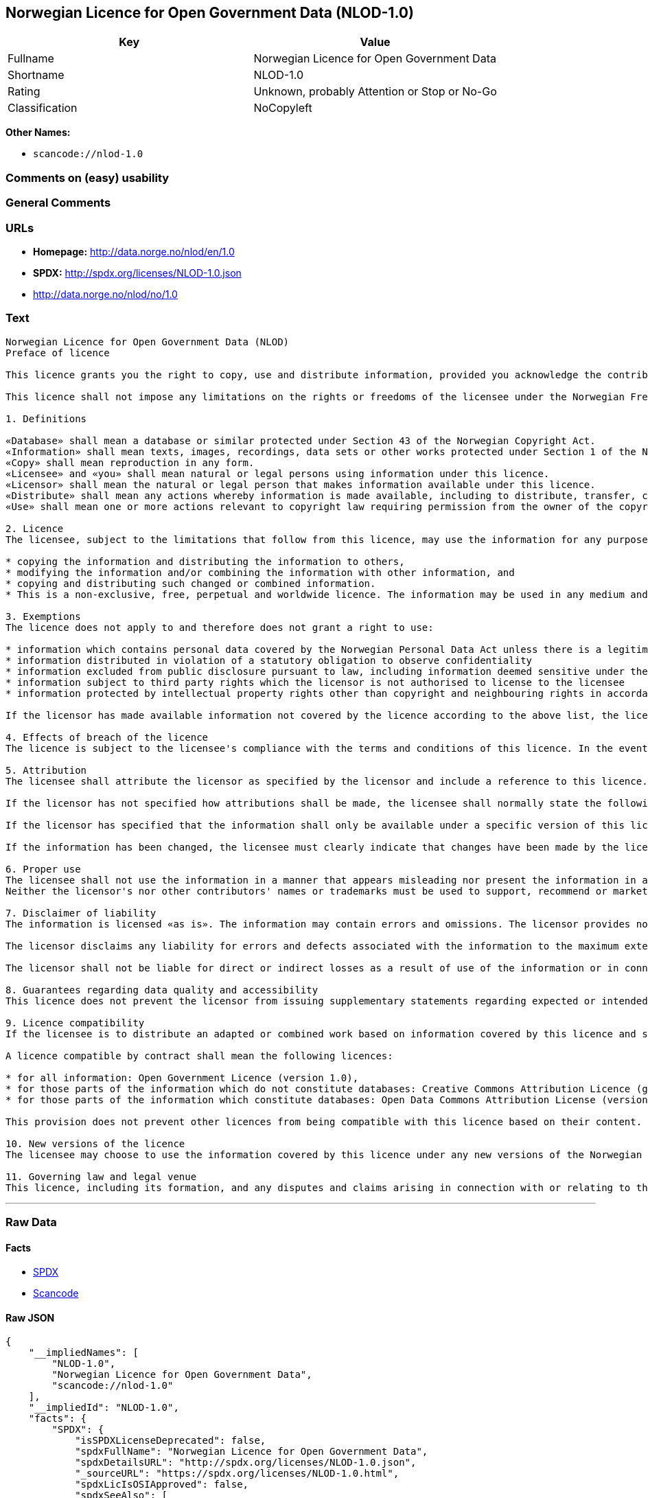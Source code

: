 == Norwegian Licence for Open Government Data (NLOD-1.0)

[cols=",",options="header",]
|===
|Key |Value
|Fullname |Norwegian Licence for Open Government Data
|Shortname |NLOD-1.0
|Rating |Unknown, probably Attention or Stop or No-Go
|Classification |NoCopyleft
|===

*Other Names:*

* `+scancode://nlod-1.0+`

=== Comments on (easy) usability

=== General Comments

=== URLs

* *Homepage:* http://data.norge.no/nlod/en/1.0
* *SPDX:* http://spdx.org/licenses/NLOD-1.0.json
* http://data.norge.no/nlod/no/1.0

=== Text

....
Norwegian Licence for Open Government Data (NLOD)
Preface of licence

This licence grants you the right to copy, use and distribute information, provided you acknowledge the contributors and comply with the terms and conditions stipulated in this licence. By using information made available under this licence, you accept the terms and conditions set forth in this licence. As set out in Section 7, the licensor disclaims any and all liability for the quality of the information and what the information is used for.

This licence shall not impose any limitations on the rights or freedoms of the licensee under the Norwegian Freedom of Information Act or any other legislation granting the general public a right of access to public sector information, or that follow from exemptions or limitations stipulated in the Norwegian Copyright Act. Further, the licence shall not impose any limitations on the licensee's freedom of expression recognized by law.

1. Definitions

«Database» shall mean a database or similar protected under Section 43 of the Norwegian Copyright Act. 
«Information» shall mean texts, images, recordings, data sets or other works protected under Section 1 of the Norwegian Copyright Act, or which are protected under provisions addressing what is referred to as «neighbouring rights» in Chapter 5 of the Norwegian Copyright Act (including databases and photographs), and which are distributed under this licence. 
«Copy» shall mean reproduction in any form. 
«Licensee» and «you» shall mean natural or legal persons using information under this licence. 
«Licensor» shall mean the natural or legal person that makes information available under this licence. 
«Distribute» shall mean any actions whereby information is made available, including to distribute, transfer, communicate, disperse, show, perform, sell, lend and rent. 
«Use» shall mean one or more actions relevant to copyright law requiring permission from the owner of the copyright.

2. Licence 
The licensee, subject to the limitations that follow from this licence, may use the information for any purpose and in all contexts, by:

* copying the information and distributing the information to others, 
* modifying the information and/or combining the information with other information, and 
* copying and distributing such changed or combined information. 
* This is a non-exclusive, free, perpetual and worldwide licence. The information may be used in any medium and format known today and/or which will become known in the future. The Licensee shall not sub-license or transfer this licence.

3. Exemptions 
The licence does not apply to and therefore does not grant a right to use:

* information which contains personal data covered by the Norwegian Personal Data Act unless there is a legitimate basis for the disclosure and further processing of the personal data 
* information distributed in violation of a statutory obligation to observe confidentiality 
* information excluded from public disclosure pursuant to law, including information deemed sensitive under the Norwegian National Security Act 
* information subject to third party rights which the licensor is not authorised to license to the licensee 
* information protected by intellectual property rights other than copyright and neighbouring rights in accordance with Chapter 5 of the Norwegian Copyright Act, such as trademarks, patents and design rights, but this does not entail an impediment to use information where the licensor's logo has been permanently integrated into the information or to attribute the origin of the information in accordance with the article below relating to attribution.

If the licensor has made available information not covered by the licence according to the above list, the licensee must cease all use of the information under the licence, and erase the information as soon as he or she becomes aware of or should have understood that the information is not covered by the licence.

4. Effects of breach of the licence 
The licence is subject to the licensee's compliance with the terms and conditions of this licence. In the event that the licensee commits a breach of this licence, this will entail that the licensee's right to use the information will be revoked immediately without further notice. In case of such a breach, the licensee must immediately and without further notice take measures to cause the infringement to end. Because the right to use the information has been terminated, the licensee must cease all use of the information by virtue of the licence.

5. Attribution 
The licensee shall attribute the licensor as specified by the licensor and include a reference to this licence. To the extent practically possible, the licensee shall provide a link to both this licence and the source of the information.

If the licensor has not specified how attributions shall be made, the licensee shall normally state the following: «Contains data under the Norwegian licence for Open Government data (NLOD) distributed by [name of licensor]».

If the licensor has specified that the information shall only be available under a specific version of this licence, cf. Section 10, the licensee shall also state this.

If the information has been changed, the licensee must clearly indicate that changes have been made by the licensee.

6. Proper use 
The licensee shall not use the information in a manner that appears misleading nor present the information in a distorted or incorrect manner. 
Neither the licensor's nor other contributors' names or trademarks must be used to support, recommend or market the licensee or any products or services using the information.

7. Disclaimer of liability 
The information is licensed «as is». The information may contain errors and omissions. The licensor provides no warranties, including relating to the content and relevance of the information.

The licensor disclaims any liability for errors and defects associated with the information to the maximum extent permitted by law.

The licensor shall not be liable for direct or indirect losses as a result of use of the information or in connection with copying or further distribution of the information.

8. Guarantees regarding data quality and accessibility 
This licence does not prevent the licensor from issuing supplementary statements regarding expected or intended data quality and accessibility. Such statements shall be regarded as indicative in nature and not binding on the part of the licensor. The disclaimers in Section 7 also apply in full for such indicative statements. Based on separate agreement, the licensor may provide guarantees and distribute the information on terms and conditions different from those set forth in this licence.

9. Licence compatibility 
If the licensee is to distribute an adapted or combined work based on information covered by this licence and some other work licensed under a licence compatible by contract, such distribution may be based on an appropriate licence compatible by contract, cf. the list below.

A licence compatible by contract shall mean the following licences:

* for all information: Open Government Licence (version 1.0), 
* for those parts of the information which do not constitute databases: Creative Commons Attribution Licence (generic version 1.0, 2.0, 2.5 and unported version 3.0) and Creative Commons Navngivelse 3.0 Norge, 
* for those parts of the information which constitute databases: Open Data Commons Attribution License (version 1.0).

This provision does not prevent other licences from being compatible with this licence based on their content.

10. New versions of the licence 
The licensee may choose to use the information covered by this licence under any new versions of the Norwegian licence for Open Government data (NLOD) issued by the responsible ministry (currently the Ministry of Government Administration, Reform and Church Affairs) when these versions are final and official, unless the licensor when making the information available under this licence specifically has stated that solely version 1.0 of this licence may be used.

11. Governing law and legal venue 
This licence, including its formation, and any disputes and claims arising in connection with or relating to this licence, shall be regulated by Norwegian law. The legal venue shall be the licensor's ordinary legal venue. The licensor may, with regard to intellectual proprietary rights, choose to pursue a claim at other competent legal venues and/or based on the laws of the country where the intellectual property rights are sought enforced.
....

'''''

=== Raw Data

==== Facts

* https://spdx.org/licenses/NLOD-1.0.html[SPDX]
* https://github.com/nexB/scancode-toolkit/blob/develop/src/licensedcode/data/licenses/nlod-1.0.yml[Scancode]

==== Raw JSON

....
{
    "__impliedNames": [
        "NLOD-1.0",
        "Norwegian Licence for Open Government Data",
        "scancode://nlod-1.0"
    ],
    "__impliedId": "NLOD-1.0",
    "facts": {
        "SPDX": {
            "isSPDXLicenseDeprecated": false,
            "spdxFullName": "Norwegian Licence for Open Government Data",
            "spdxDetailsURL": "http://spdx.org/licenses/NLOD-1.0.json",
            "_sourceURL": "https://spdx.org/licenses/NLOD-1.0.html",
            "spdxLicIsOSIApproved": false,
            "spdxSeeAlso": [
                "http://data.norge.no/nlod/en/1.0"
            ],
            "_implications": {
                "__impliedNames": [
                    "NLOD-1.0",
                    "Norwegian Licence for Open Government Data"
                ],
                "__impliedId": "NLOD-1.0",
                "__isOsiApproved": false,
                "__impliedURLs": [
                    [
                        "SPDX",
                        "http://spdx.org/licenses/NLOD-1.0.json"
                    ],
                    [
                        null,
                        "http://data.norge.no/nlod/en/1.0"
                    ]
                ]
            },
            "spdxLicenseId": "NLOD-1.0"
        },
        "Scancode": {
            "otherUrls": [
                "http://data.norge.no/nlod/no/1.0"
            ],
            "homepageUrl": "http://data.norge.no/nlod/en/1.0",
            "shortName": "NLOD-1.0",
            "textUrls": null,
            "text": "Norwegian Licence for Open Government Data (NLOD)\nPreface of licence\n\nThis licence grants you the right to copy, use and distribute information, provided you acknowledge the contributors and comply with the terms and conditions stipulated in this licence. By using information made available under this licence, you accept the terms and conditions set forth in this licence. As set out in Section 7, the licensor disclaims any and all liability for the quality of the information and what the information is used for.\n\nThis licence shall not impose any limitations on the rights or freedoms of the licensee under the Norwegian Freedom of Information Act or any other legislation granting the general public a right of access to public sector information, or that follow from exemptions or limitations stipulated in the Norwegian Copyright Act. Further, the licence shall not impose any limitations on the licensee's freedom of expression recognized by law.\n\n1. Definitions\n\nÃÂ«DatabaseÃÂ» shall mean a database or similar protected under Section 43 of the Norwegian Copyright Act. \nÃÂ«InformationÃÂ» shall mean texts, images, recordings, data sets or other works protected under Section 1 of the Norwegian Copyright Act, or which are protected under provisions addressing what is referred to as ÃÂ«neighbouring rightsÃÂ» in Chapter 5 of the Norwegian Copyright Act (including databases and photographs), and which are distributed under this licence. \nÃÂ«CopyÃÂ» shall mean reproduction in any form. \nÃÂ«LicenseeÃÂ» and ÃÂ«youÃÂ» shall mean natural or legal persons using information under this licence. \nÃÂ«LicensorÃÂ» shall mean the natural or legal person that makes information available under this licence. \nÃÂ«DistributeÃÂ» shall mean any actions whereby information is made available, including to distribute, transfer, communicate, disperse, show, perform, sell, lend and rent. \nÃÂ«UseÃÂ» shall mean one or more actions relevant to copyright law requiring permission from the owner of the copyright.\n\n2. Licence \nThe licensee, subject to the limitations that follow from this licence, may use the information for any purpose and in all contexts, by:\n\n* copying the information and distributing the information to others, \n* modifying the information and/or combining the information with other information, and \n* copying and distributing such changed or combined information. \n* This is a non-exclusive, free, perpetual and worldwide licence. The information may be used in any medium and format known today and/or which will become known in the future. The Licensee shall not sub-license or transfer this licence.\n\n3. Exemptions \nThe licence does not apply to and therefore does not grant a right to use:\n\n* information which contains personal data covered by the Norwegian Personal Data Act unless there is a legitimate basis for the disclosure and further processing of the personal data \n* information distributed in violation of a statutory obligation to observe confidentiality \n* information excluded from public disclosure pursuant to law, including information deemed sensitive under the Norwegian National Security Act \n* information subject to third party rights which the licensor is not authorised to license to the licensee \n* information protected by intellectual property rights other than copyright and neighbouring rights in accordance with Chapter 5 of the Norwegian Copyright Act, such as trademarks, patents and design rights, but this does not entail an impediment to use information where the licensor's logo has been permanently integrated into the information or to attribute the origin of the information in accordance with the article below relating to attribution.\n\nIf the licensor has made available information not covered by the licence according to the above list, the licensee must cease all use of the information under the licence, and erase the information as soon as he or she becomes aware of or should have understood that the information is not covered by the licence.\n\n4. Effects of breach of the licence \nThe licence is subject to the licensee's compliance with the terms and conditions of this licence. In the event that the licensee commits a breach of this licence, this will entail that the licensee's right to use the information will be revoked immediately without further notice. In case of such a breach, the licensee must immediately and without further notice take measures to cause the infringement to end. Because the right to use the information has been terminated, the licensee must cease all use of the information by virtue of the licence.\n\n5. Attribution \nThe licensee shall attribute the licensor as specified by the licensor and include a reference to this licence. To the extent practically possible, the licensee shall provide a link to both this licence and the source of the information.\n\nIf the licensor has not specified how attributions shall be made, the licensee shall normally state the following: ÃÂ«Contains data under the Norwegian licence for Open Government data (NLOD) distributed by [name of licensor]ÃÂ».\n\nIf the licensor has specified that the information shall only be available under a specific version of this licence, cf. Section 10, the licensee shall also state this.\n\nIf the information has been changed, the licensee must clearly indicate that changes have been made by the licensee.\n\n6. Proper use \nThe licensee shall not use the information in a manner that appears misleading nor present the information in a distorted or incorrect manner. \nNeither the licensor's nor other contributors' names or trademarks must be used to support, recommend or market the licensee or any products or services using the information.\n\n7. Disclaimer of liability \nThe information is licensed ÃÂ«as isÃÂ». The information may contain errors and omissions. The licensor provides no warranties, including relating to the content and relevance of the information.\n\nThe licensor disclaims any liability for errors and defects associated with the information to the maximum extent permitted by law.\n\nThe licensor shall not be liable for direct or indirect losses as a result of use of the information or in connection with copying or further distribution of the information.\n\n8. Guarantees regarding data quality and accessibility \nThis licence does not prevent the licensor from issuing supplementary statements regarding expected or intended data quality and accessibility. Such statements shall be regarded as indicative in nature and not binding on the part of the licensor. The disclaimers in Section 7 also apply in full for such indicative statements. Based on separate agreement, the licensor may provide guarantees and distribute the information on terms and conditions different from those set forth in this licence.\n\n9. Licence compatibility \nIf the licensee is to distribute an adapted or combined work based on information covered by this licence and some other work licensed under a licence compatible by contract, such distribution may be based on an appropriate licence compatible by contract, cf. the list below.\n\nA licence compatible by contract shall mean the following licences:\n\n* for all information: Open Government Licence (version 1.0), \n* for those parts of the information which do not constitute databases: Creative Commons Attribution Licence (generic version 1.0, 2.0, 2.5 and unported version 3.0) and Creative Commons Navngivelse 3.0 Norge, \n* for those parts of the information which constitute databases: Open Data Commons Attribution License (version 1.0).\n\nThis provision does not prevent other licences from being compatible with this licence based on their content.\n\n10. New versions of the licence \nThe licensee may choose to use the information covered by this licence under any new versions of the Norwegian licence for Open Government data (NLOD) issued by the responsible ministry (currently the Ministry of Government Administration, Reform and Church Affairs) when these versions are final and official, unless the licensor when making the information available under this licence specifically has stated that solely version 1.0 of this licence may be used.\n\n11. Governing law and legal venue \nThis licence, including its formation, and any disputes and claims arising in connection with or relating to this licence, shall be regulated by Norwegian law. The legal venue shall be the licensor's ordinary legal venue. The licensor may, with regard to intellectual proprietary rights, choose to pursue a claim at other competent legal venues and/or based on the laws of the country where the intellectual property rights are sought enforced.",
            "category": "Permissive",
            "osiUrl": null,
            "owner": "Norway",
            "_sourceURL": "https://github.com/nexB/scancode-toolkit/blob/develop/src/licensedcode/data/licenses/nlod-1.0.yml",
            "key": "nlod-1.0",
            "name": "Norwegian Licence for Open Government Data",
            "spdxId": "NLOD-1.0",
            "notes": null,
            "_implications": {
                "__impliedNames": [
                    "scancode://nlod-1.0",
                    "NLOD-1.0",
                    "NLOD-1.0"
                ],
                "__impliedId": "NLOD-1.0",
                "__impliedCopyleft": [
                    [
                        "Scancode",
                        "NoCopyleft"
                    ]
                ],
                "__calculatedCopyleft": "NoCopyleft",
                "__impliedText": "Norwegian Licence for Open Government Data (NLOD)\nPreface of licence\n\nThis licence grants you the right to copy, use and distribute information, provided you acknowledge the contributors and comply with the terms and conditions stipulated in this licence. By using information made available under this licence, you accept the terms and conditions set forth in this licence. As set out in Section 7, the licensor disclaims any and all liability for the quality of the information and what the information is used for.\n\nThis licence shall not impose any limitations on the rights or freedoms of the licensee under the Norwegian Freedom of Information Act or any other legislation granting the general public a right of access to public sector information, or that follow from exemptions or limitations stipulated in the Norwegian Copyright Act. Further, the licence shall not impose any limitations on the licensee's freedom of expression recognized by law.\n\n1. Definitions\n\nÂ«DatabaseÂ» shall mean a database or similar protected under Section 43 of the Norwegian Copyright Act. \nÂ«InformationÂ» shall mean texts, images, recordings, data sets or other works protected under Section 1 of the Norwegian Copyright Act, or which are protected under provisions addressing what is referred to as Â«neighbouring rightsÂ» in Chapter 5 of the Norwegian Copyright Act (including databases and photographs), and which are distributed under this licence. \nÂ«CopyÂ» shall mean reproduction in any form. \nÂ«LicenseeÂ» and Â«youÂ» shall mean natural or legal persons using information under this licence. \nÂ«LicensorÂ» shall mean the natural or legal person that makes information available under this licence. \nÂ«DistributeÂ» shall mean any actions whereby information is made available, including to distribute, transfer, communicate, disperse, show, perform, sell, lend and rent. \nÂ«UseÂ» shall mean one or more actions relevant to copyright law requiring permission from the owner of the copyright.\n\n2. Licence \nThe licensee, subject to the limitations that follow from this licence, may use the information for any purpose and in all contexts, by:\n\n* copying the information and distributing the information to others, \n* modifying the information and/or combining the information with other information, and \n* copying and distributing such changed or combined information. \n* This is a non-exclusive, free, perpetual and worldwide licence. The information may be used in any medium and format known today and/or which will become known in the future. The Licensee shall not sub-license or transfer this licence.\n\n3. Exemptions \nThe licence does not apply to and therefore does not grant a right to use:\n\n* information which contains personal data covered by the Norwegian Personal Data Act unless there is a legitimate basis for the disclosure and further processing of the personal data \n* information distributed in violation of a statutory obligation to observe confidentiality \n* information excluded from public disclosure pursuant to law, including information deemed sensitive under the Norwegian National Security Act \n* information subject to third party rights which the licensor is not authorised to license to the licensee \n* information protected by intellectual property rights other than copyright and neighbouring rights in accordance with Chapter 5 of the Norwegian Copyright Act, such as trademarks, patents and design rights, but this does not entail an impediment to use information where the licensor's logo has been permanently integrated into the information or to attribute the origin of the information in accordance with the article below relating to attribution.\n\nIf the licensor has made available information not covered by the licence according to the above list, the licensee must cease all use of the information under the licence, and erase the information as soon as he or she becomes aware of or should have understood that the information is not covered by the licence.\n\n4. Effects of breach of the licence \nThe licence is subject to the licensee's compliance with the terms and conditions of this licence. In the event that the licensee commits a breach of this licence, this will entail that the licensee's right to use the information will be revoked immediately without further notice. In case of such a breach, the licensee must immediately and without further notice take measures to cause the infringement to end. Because the right to use the information has been terminated, the licensee must cease all use of the information by virtue of the licence.\n\n5. Attribution \nThe licensee shall attribute the licensor as specified by the licensor and include a reference to this licence. To the extent practically possible, the licensee shall provide a link to both this licence and the source of the information.\n\nIf the licensor has not specified how attributions shall be made, the licensee shall normally state the following: Â«Contains data under the Norwegian licence for Open Government data (NLOD) distributed by [name of licensor]Â».\n\nIf the licensor has specified that the information shall only be available under a specific version of this licence, cf. Section 10, the licensee shall also state this.\n\nIf the information has been changed, the licensee must clearly indicate that changes have been made by the licensee.\n\n6. Proper use \nThe licensee shall not use the information in a manner that appears misleading nor present the information in a distorted or incorrect manner. \nNeither the licensor's nor other contributors' names or trademarks must be used to support, recommend or market the licensee or any products or services using the information.\n\n7. Disclaimer of liability \nThe information is licensed Â«as isÂ». The information may contain errors and omissions. The licensor provides no warranties, including relating to the content and relevance of the information.\n\nThe licensor disclaims any liability for errors and defects associated with the information to the maximum extent permitted by law.\n\nThe licensor shall not be liable for direct or indirect losses as a result of use of the information or in connection with copying or further distribution of the information.\n\n8. Guarantees regarding data quality and accessibility \nThis licence does not prevent the licensor from issuing supplementary statements regarding expected or intended data quality and accessibility. Such statements shall be regarded as indicative in nature and not binding on the part of the licensor. The disclaimers in Section 7 also apply in full for such indicative statements. Based on separate agreement, the licensor may provide guarantees and distribute the information on terms and conditions different from those set forth in this licence.\n\n9. Licence compatibility \nIf the licensee is to distribute an adapted or combined work based on information covered by this licence and some other work licensed under a licence compatible by contract, such distribution may be based on an appropriate licence compatible by contract, cf. the list below.\n\nA licence compatible by contract shall mean the following licences:\n\n* for all information: Open Government Licence (version 1.0), \n* for those parts of the information which do not constitute databases: Creative Commons Attribution Licence (generic version 1.0, 2.0, 2.5 and unported version 3.0) and Creative Commons Navngivelse 3.0 Norge, \n* for those parts of the information which constitute databases: Open Data Commons Attribution License (version 1.0).\n\nThis provision does not prevent other licences from being compatible with this licence based on their content.\n\n10. New versions of the licence \nThe licensee may choose to use the information covered by this licence under any new versions of the Norwegian licence for Open Government data (NLOD) issued by the responsible ministry (currently the Ministry of Government Administration, Reform and Church Affairs) when these versions are final and official, unless the licensor when making the information available under this licence specifically has stated that solely version 1.0 of this licence may be used.\n\n11. Governing law and legal venue \nThis licence, including its formation, and any disputes and claims arising in connection with or relating to this licence, shall be regulated by Norwegian law. The legal venue shall be the licensor's ordinary legal venue. The licensor may, with regard to intellectual proprietary rights, choose to pursue a claim at other competent legal venues and/or based on the laws of the country where the intellectual property rights are sought enforced.",
                "__impliedURLs": [
                    [
                        "Homepage",
                        "http://data.norge.no/nlod/en/1.0"
                    ],
                    [
                        null,
                        "http://data.norge.no/nlod/no/1.0"
                    ]
                ]
            }
        }
    },
    "__impliedCopyleft": [
        [
            "Scancode",
            "NoCopyleft"
        ]
    ],
    "__calculatedCopyleft": "NoCopyleft",
    "__isOsiApproved": false,
    "__impliedText": "Norwegian Licence for Open Government Data (NLOD)\nPreface of licence\n\nThis licence grants you the right to copy, use and distribute information, provided you acknowledge the contributors and comply with the terms and conditions stipulated in this licence. By using information made available under this licence, you accept the terms and conditions set forth in this licence. As set out in Section 7, the licensor disclaims any and all liability for the quality of the information and what the information is used for.\n\nThis licence shall not impose any limitations on the rights or freedoms of the licensee under the Norwegian Freedom of Information Act or any other legislation granting the general public a right of access to public sector information, or that follow from exemptions or limitations stipulated in the Norwegian Copyright Act. Further, the licence shall not impose any limitations on the licensee's freedom of expression recognized by law.\n\n1. Definitions\n\nÂ«DatabaseÂ» shall mean a database or similar protected under Section 43 of the Norwegian Copyright Act. \nÂ«InformationÂ» shall mean texts, images, recordings, data sets or other works protected under Section 1 of the Norwegian Copyright Act, or which are protected under provisions addressing what is referred to as Â«neighbouring rightsÂ» in Chapter 5 of the Norwegian Copyright Act (including databases and photographs), and which are distributed under this licence. \nÂ«CopyÂ» shall mean reproduction in any form. \nÂ«LicenseeÂ» and Â«youÂ» shall mean natural or legal persons using information under this licence. \nÂ«LicensorÂ» shall mean the natural or legal person that makes information available under this licence. \nÂ«DistributeÂ» shall mean any actions whereby information is made available, including to distribute, transfer, communicate, disperse, show, perform, sell, lend and rent. \nÂ«UseÂ» shall mean one or more actions relevant to copyright law requiring permission from the owner of the copyright.\n\n2. Licence \nThe licensee, subject to the limitations that follow from this licence, may use the information for any purpose and in all contexts, by:\n\n* copying the information and distributing the information to others, \n* modifying the information and/or combining the information with other information, and \n* copying and distributing such changed or combined information. \n* This is a non-exclusive, free, perpetual and worldwide licence. The information may be used in any medium and format known today and/or which will become known in the future. The Licensee shall not sub-license or transfer this licence.\n\n3. Exemptions \nThe licence does not apply to and therefore does not grant a right to use:\n\n* information which contains personal data covered by the Norwegian Personal Data Act unless there is a legitimate basis for the disclosure and further processing of the personal data \n* information distributed in violation of a statutory obligation to observe confidentiality \n* information excluded from public disclosure pursuant to law, including information deemed sensitive under the Norwegian National Security Act \n* information subject to third party rights which the licensor is not authorised to license to the licensee \n* information protected by intellectual property rights other than copyright and neighbouring rights in accordance with Chapter 5 of the Norwegian Copyright Act, such as trademarks, patents and design rights, but this does not entail an impediment to use information where the licensor's logo has been permanently integrated into the information or to attribute the origin of the information in accordance with the article below relating to attribution.\n\nIf the licensor has made available information not covered by the licence according to the above list, the licensee must cease all use of the information under the licence, and erase the information as soon as he or she becomes aware of or should have understood that the information is not covered by the licence.\n\n4. Effects of breach of the licence \nThe licence is subject to the licensee's compliance with the terms and conditions of this licence. In the event that the licensee commits a breach of this licence, this will entail that the licensee's right to use the information will be revoked immediately without further notice. In case of such a breach, the licensee must immediately and without further notice take measures to cause the infringement to end. Because the right to use the information has been terminated, the licensee must cease all use of the information by virtue of the licence.\n\n5. Attribution \nThe licensee shall attribute the licensor as specified by the licensor and include a reference to this licence. To the extent practically possible, the licensee shall provide a link to both this licence and the source of the information.\n\nIf the licensor has not specified how attributions shall be made, the licensee shall normally state the following: Â«Contains data under the Norwegian licence for Open Government data (NLOD) distributed by [name of licensor]Â».\n\nIf the licensor has specified that the information shall only be available under a specific version of this licence, cf. Section 10, the licensee shall also state this.\n\nIf the information has been changed, the licensee must clearly indicate that changes have been made by the licensee.\n\n6. Proper use \nThe licensee shall not use the information in a manner that appears misleading nor present the information in a distorted or incorrect manner. \nNeither the licensor's nor other contributors' names or trademarks must be used to support, recommend or market the licensee or any products or services using the information.\n\n7. Disclaimer of liability \nThe information is licensed Â«as isÂ». The information may contain errors and omissions. The licensor provides no warranties, including relating to the content and relevance of the information.\n\nThe licensor disclaims any liability for errors and defects associated with the information to the maximum extent permitted by law.\n\nThe licensor shall not be liable for direct or indirect losses as a result of use of the information or in connection with copying or further distribution of the information.\n\n8. Guarantees regarding data quality and accessibility \nThis licence does not prevent the licensor from issuing supplementary statements regarding expected or intended data quality and accessibility. Such statements shall be regarded as indicative in nature and not binding on the part of the licensor. The disclaimers in Section 7 also apply in full for such indicative statements. Based on separate agreement, the licensor may provide guarantees and distribute the information on terms and conditions different from those set forth in this licence.\n\n9. Licence compatibility \nIf the licensee is to distribute an adapted or combined work based on information covered by this licence and some other work licensed under a licence compatible by contract, such distribution may be based on an appropriate licence compatible by contract, cf. the list below.\n\nA licence compatible by contract shall mean the following licences:\n\n* for all information: Open Government Licence (version 1.0), \n* for those parts of the information which do not constitute databases: Creative Commons Attribution Licence (generic version 1.0, 2.0, 2.5 and unported version 3.0) and Creative Commons Navngivelse 3.0 Norge, \n* for those parts of the information which constitute databases: Open Data Commons Attribution License (version 1.0).\n\nThis provision does not prevent other licences from being compatible with this licence based on their content.\n\n10. New versions of the licence \nThe licensee may choose to use the information covered by this licence under any new versions of the Norwegian licence for Open Government data (NLOD) issued by the responsible ministry (currently the Ministry of Government Administration, Reform and Church Affairs) when these versions are final and official, unless the licensor when making the information available under this licence specifically has stated that solely version 1.0 of this licence may be used.\n\n11. Governing law and legal venue \nThis licence, including its formation, and any disputes and claims arising in connection with or relating to this licence, shall be regulated by Norwegian law. The legal venue shall be the licensor's ordinary legal venue. The licensor may, with regard to intellectual proprietary rights, choose to pursue a claim at other competent legal venues and/or based on the laws of the country where the intellectual property rights are sought enforced.",
    "__impliedURLs": [
        [
            "SPDX",
            "http://spdx.org/licenses/NLOD-1.0.json"
        ],
        [
            null,
            "http://data.norge.no/nlod/en/1.0"
        ],
        [
            "Homepage",
            "http://data.norge.no/nlod/en/1.0"
        ],
        [
            null,
            "http://data.norge.no/nlod/no/1.0"
        ]
    ]
}
....

'''''

=== Dot Cluster Graph

image:../dot/NLOD-1.0.svg[image,title="dot"]